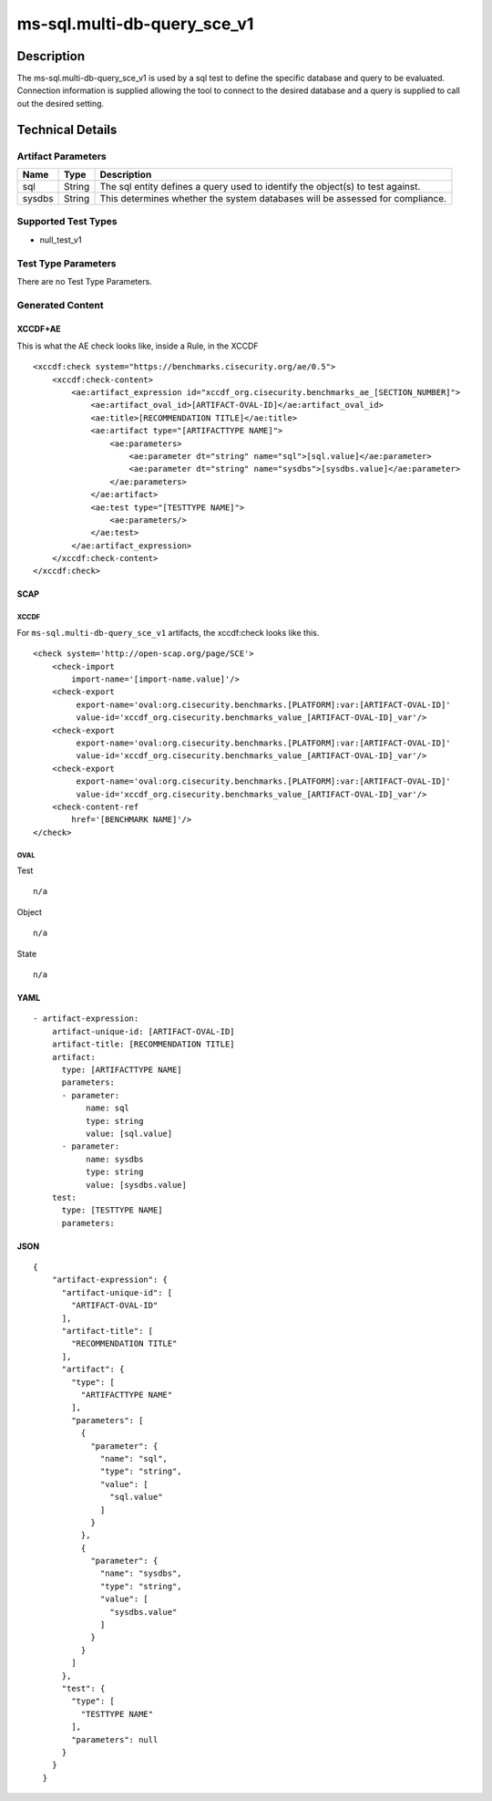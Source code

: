 ms-sql.multi-db-query_sce_v1
============================

Description
-----------

The ms-sql.multi-db-query_sce_v1 is used by a sql test to define the
specific database and query to be evaluated. Connection information is
supplied allowing the tool to connect to the desired database and a
query is supplied to call out the desired setting.

Technical Details
-----------------

Artifact Parameters
~~~~~~~~~~~~~~~~~~~

+-------------------------------------+-------------+------------------+
| Name                                | Type        | Description      |
+=====================================+=============+==================+
| sql                                 | String      | The sql entity   |
|                                     |             | defines a query  |
|                                     |             | used to identify |
|                                     |             | the object(s) to |
|                                     |             | test against.    |
+-------------------------------------+-------------+------------------+
| sysdbs                              | String      | This determines  |
|                                     |             | whether the      |
|                                     |             | system databases |
|                                     |             | will be assessed |
|                                     |             | for compliance.  |
+-------------------------------------+-------------+------------------+

Supported Test Types
~~~~~~~~~~~~~~~~~~~~

-  null_test_v1

Test Type Parameters
~~~~~~~~~~~~~~~~~~~~

There are no Test Type Parameters.

Generated Content
~~~~~~~~~~~~~~~~~

XCCDF+AE
^^^^^^^^

This is what the AE check looks like, inside a Rule, in the XCCDF

::

   <xccdf:check system="https://benchmarks.cisecurity.org/ae/0.5">
       <xccdf:check-content>
           <ae:artifact_expression id="xccdf_org.cisecurity.benchmarks_ae_[SECTION_NUMBER]">
               <ae:artifact_oval_id>[ARTIFACT-OVAL-ID]</ae:artifact_oval_id>
               <ae:title>[RECOMMENDATION TITLE]</ae:title>
               <ae:artifact type="[ARTIFACTTYPE NAME]">
                   <ae:parameters>
                       <ae:parameter dt="string" name="sql">[sql.value]</ae:parameter>
                       <ae:parameter dt="string" name="sysdbs">[sysdbs.value]</ae:parameter>
                   </ae:parameters>
               </ae:artifact>
               <ae:test type="[TESTTYPE NAME]">
                   <ae:parameters/>
               </ae:test>
           </ae:artifact_expression>
       </xccdf:check-content>
   </xccdf:check>

SCAP
^^^^

XCCDF
'''''

For ``ms-sql.multi-db-query_sce_v1`` artifacts, the xccdf:check looks
like this.

::

   <check system='http://open-scap.org/page/SCE'>
       <check-import 
           import-name='[import-name.value]'/>
       <check-export 
            export-name='oval:org.cisecurity.benchmarks.[PLATFORM]:var:[ARTIFACT-OVAL-ID]' 
            value-id='xccdf_org.cisecurity.benchmarks_value_[ARTIFACT-OVAL-ID]_var'/>
       <check-export 
            export-name='oval:org.cisecurity.benchmarks.[PLATFORM]:var:[ARTIFACT-OVAL-ID]' 
            value-id='xccdf_org.cisecurity.benchmarks_value_[ARTIFACT-OVAL-ID]_var'/>
       <check-export 
            export-name='oval:org.cisecurity.benchmarks.[PLATFORM]:var:[ARTIFACT-OVAL-ID]' 
            value-id='xccdf_org.cisecurity.benchmarks_value_[ARTIFACT-OVAL-ID]_var'/>
       <check-content-ref 
           href='[BENCHMARK NAME]'/>
   </check>

OVAL
''''

Test

::

   n/a

Object

::

   n/a

State

::

   n/a

YAML
^^^^

::

   - artifact-expression:
       artifact-unique-id: [ARTIFACT-OVAL-ID]
       artifact-title: [RECOMMENDATION TITLE]
       artifact:
         type: [ARTIFACTTYPE NAME]
         parameters:
         - parameter: 
              name: sql
              type: string
              value: [sql.value]
         - parameter: 
              name: sysdbs
              type: string
              value: [sysdbs.value]
       test:
         type: [TESTTYPE NAME]
         parameters:   

JSON
^^^^

::

   {
       "artifact-expression": {
         "artifact-unique-id": [
           "ARTIFACT-OVAL-ID"
         ],
         "artifact-title": [
           "RECOMMENDATION TITLE"
         ],
         "artifact": {
           "type": [
             "ARTIFACTTYPE NAME"
           ],
           "parameters": [
             {
               "parameter": {
                 "name": "sql",
                 "type": "string",
                 "value": [
                   "sql.value"
                 ]
               }
             },
             {
               "parameter": {
                 "name": "sysdbs",
                 "type": "string",
                 "value": [
                   "sysdbs.value"
                 ]
               }
             }
           ]
         },
         "test": {
           "type": [
             "TESTTYPE NAME"
           ],
           "parameters": null
         }
       }
     }
